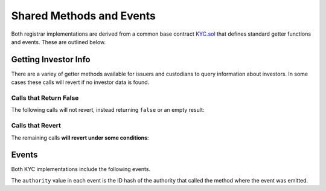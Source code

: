 .. _kyc-getters-events:

#########################
Shared Methods and Events
#########################

Both registrar implementations are derived from a common base contract `KYC.sol <https://github.com/HyperLink-Technology/SFT-Protocol/tree/master/contracts/bases/KYC.sol>`__ that defines standard getter functions and events. These are outlined below.

Getting Investor Info
=====================

There are a variey of getter methods available for issuers and custodians to query information about investors. In some cases these calls will revert if no investor data is found.

Calls that Return False
-----------------------

The following calls will not revert, instead returning ``false`` or an empty result:

.. method:: KYCBase.getID(address _addr)

    Given an address, returns the investor or authority ID associated to it. If there is no association it will return an empty bytes32.

    .. code-block:: python

        >>> kyc.getID(accounts[1])
        0x1d285a37d3afce3a200a1eeb6697e59d15e8dc0d9b5132391e3ee53c7a69f18a
        >>> kyc.getID(accounts[2])
        0x0000000000000000000000000000000000000000000000000000000000000000

.. method:: KYCBase.isRegistered(bytes32 _id)

    Returns a boolean to indicate if an ID is known to the registrar contract. No permissioning checks are applied.

    .. code-block:: python

        >>> kyc.isRegistered('0x1d285a37d3afce3a200a1eeb6697e59d15e8dc0d9b5132391e3ee53c7a69f18a')
        True
        >>> kyc.isRegistered('0x81a5c449c2409c87d702e0c4a675313347faf1c39576af357dd75efe7cad4793')
        False

.. method:: KYCBase.isPermitted(address _addr)

    Given an address, returns a boolean to indicate if this address is permitted to transfer based on the following conditions:

    * Is the registring authority restricted?
    * Is the investor ID restricted?
    * Is the address restricted?
    * Has the investor's rating expired?

    .. code-block:: python

        >>> kyc.isPermitted(accounts[1])
        True
        >>> kyc.isPermitted(accounts[2])
        False

.. method:: KYCBase.isPermittedID(bytes32 _id)

    Returns a transfer permission boolean similar to ``KYCBase.isPermitted``, without a check on a specific address.

    .. code-block:: python

        >>> kyc.isPermittedID('0x1d285a37d3afce3a200a1eeb6697e59d15e8dc0d9b5132391e3ee53c7a69f18a(')
        True
        >>> kyc.isPermittedID('0x81a5c449c2409c87d702e0c4a675313347faf1c39576af357dd75efe7cad4793')
        False

Calls that Revert
-----------------

The remaining calls **will revert under some conditions**:

.. method:: KYCBase.getInvestor(address _addr)

    Returns the investor ID, permission status (based on the input address), rating, and country code for an investor.

    Reverts if the address is not registered.

    .. note:: This function is designed to maximize gas efficiency when calling for information prior to performing a token transfer.

    .. code-block:: python

        >>> kyc.getInvestor(a[1]).dict()
        {
            '_country': 784,
            '_id': "0x1d285a37d3afce3a200a1eeb6697e59d15e8dc0d9b5132391e3ee53c7a69f18a",
            '_permitted': True,
            '_rating': 1
        }
        >>> kyc..getInvestor(a[0])
        File "contract.py", line 277, in call
          raise VirtualMachineError(e)
        VirtualMachineError: VM Exception while processing transaction: revert Address not registered

.. method:: KYCBase.getInvestors(address _from, address _to)

    The two investor version of ``KYCBase.getInvestor``. Also used to maximize gas efficiency.

    .. code-block:: python

        >>> kyc.getInvestors(accounts[1], accounts[2]).dict()
        {
            '_country': (784, 784),
            '_id': ("0x1d285a37d3afce3a200a1eeb6697e59d15e8dc0d9b5132391e3ee53c7a69f18a", "0x9becd445b3c5703a4f1abc15870dd10c56bb4b4a70c68dba05e116551ab11b44"),
            '_permitted': (True, False),
            '_rating': (1, 2)
        }
        >>> kyc.getInvestors(accounts[1], accounts[3])
        File "contract.py", line 277, in call
          raise VirtualMachineError(e)
        VirtualMachineError: VM Exception while processing transaction: revert Receiver not Registered

.. method:: KYCBase.getRating(bytes32 _id)

    Returns the investor rating number for a given ID.

    Reverts if the ID is not registered.

    .. code-block:: python

        >>> kyc.getRating("0x1d285a37d3afce3a200a1eeb6697e59d15e8dc0d9b5132391e3ee53c7a69f18a")
        1
        >>> kyc.getRating("0x00")
        File "contract.py", line 277, in call
          raise VirtualMachineError(e)
        VirtualMachineError: VM Exception while processing transaction: revert

.. method:: KYCBase.getRegion(bytes32 _id)

    Returns the investor region code for a given ID.

    Reverts if the ID is not registered.

    .. code-block:: python

        >>> kyc.getRegion("0x1d285a37d3afce3a200a1eeb6697e59d15e8dc0d9b5132391e3ee53c7a69f18a")
        0x653500
        >>> kyc.getRegion("0x00")
        File "contract.py", line 277, in call
          raise VirtualMachineError(e)
        VirtualMachineError: VM Exception while processing transaction: revert

.. method:: KYCBase.getCountry(bytes32 _id)

    Returns the investor country code for a given ID.

    Reverts if the ID is not registered.

    .. code-block:: python

        >>> kyc.getCountry("0x1d285a37d3afce3a200a1eeb6697e59d15e8dc0d9b5132391e3ee53c7a69f18a")
        784
        >>> kyc.getCountry("0x00")
        File "contract.py", line 277, in call
          raise VirtualMachineError(e)
        VirtualMachineError: VM Exception while processing transaction: revert

.. method:: KYCBase.getExpires(bytes32 _id)

    Returns the investor rating expiration date (in epoch time) for a given ID.

    Reverts if the ID is not registered or the rating has expired.

    .. code-block:: python

        >>> kyc.getExpires("0x1d285a37d3afce3a200a1eeb6697e59d15e8dc0d9b5132391e3ee53c7a69f18a")
        1600000000
        >>> kyc.getExpires("0x00")
        File "contract.py", line 277, in call
          raise VirtualMachineError(e)
        VirtualMachineError: VM Exception while processing transaction: revert

Events
======

Both KYC implementations include the following events.

The ``authority`` value in each event is the ID hash of the authority that called the method where the event was emitted.

.. method:: KYCBase.NewInvestor(bytes32 indexed id, uint16 indexed country, bytes3 region, uint8 rating, uint40 expires, bytes32 indexed authority)

    Emitted when a new investor is added to the registry.

.. method:: KYCBase.UpdatedInvestor(bytes32 indexed id, bytes3 region, uint8 rating, uint40 expires, bytes32 indexed authority)

    Emitted when data about an existing investor is modified.

.. method:: KYCBase.InvestorRestriction(bytes32 indexed id, bool permitted, bytes32 indexed authority)

    Emitted when a restriction upon an investor is set or removed.

.. method:: KYCBase.RegisteredAddresses(bytes32 indexed id, address[] addr, bytes32 indexed authority)

    Emitted when new addresses are associated with an investor ID, or a existing addresses have a restriction removed.

.. method:: KYCBase.RestrictedAddresses(bytes32 indexed id, address[] addr, bytes32 indexed authority)

    Emitted when a restriction is set upon addresses associated with an investor ID.
